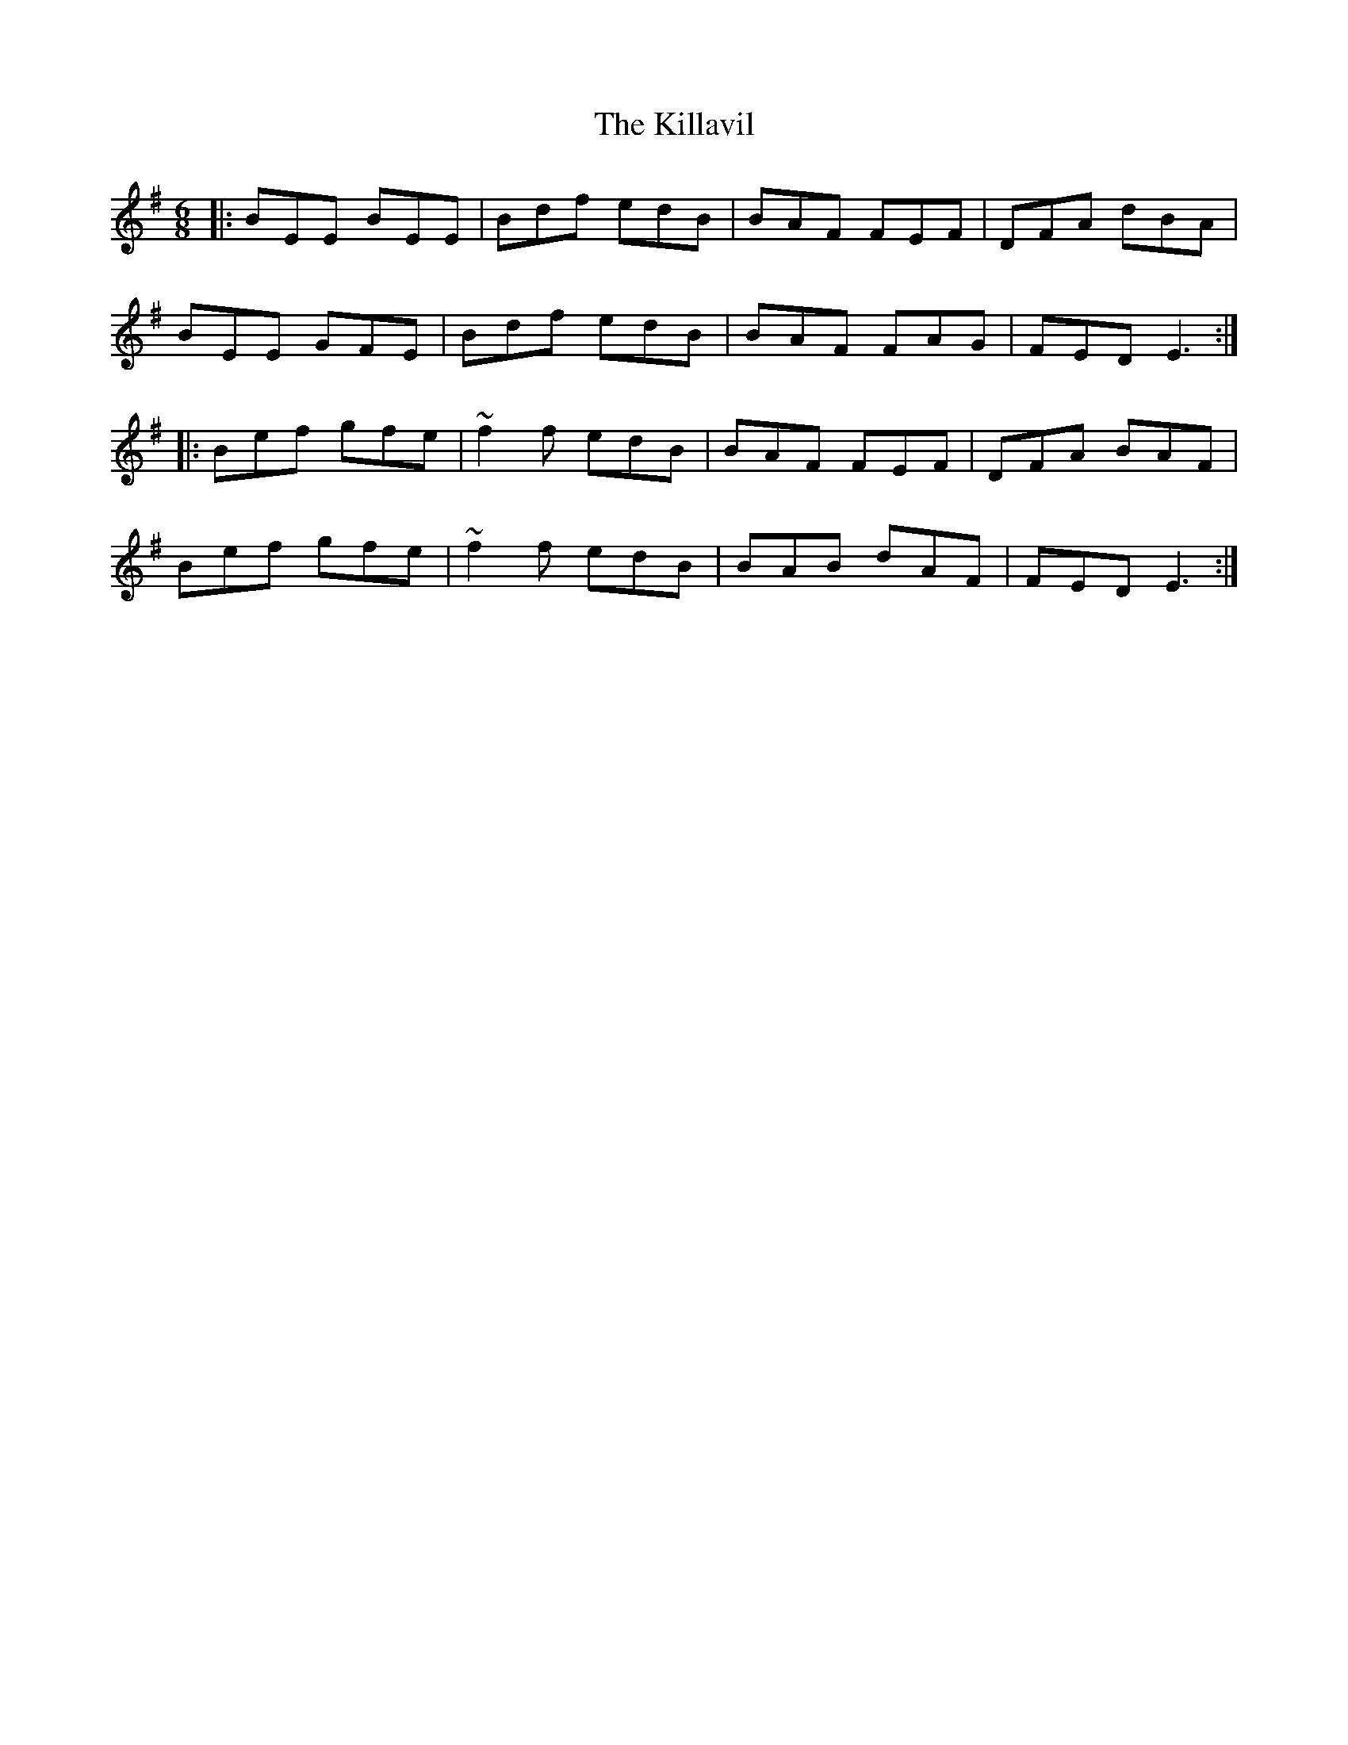 X: 21632
T: Killavil, The
R: jig
M: 6/8
K: Eminor
|:BEE BEE|Bdf edB|BAF FEF|DFA dBA|
BEE GFE|Bdf edB|BAF FAG|FED E3:|
|:Bef gfe|~f2f edB|BAF FEF|DFA BAF|
Bef gfe|~f2f edB|BAB dAF|FED E3:|


